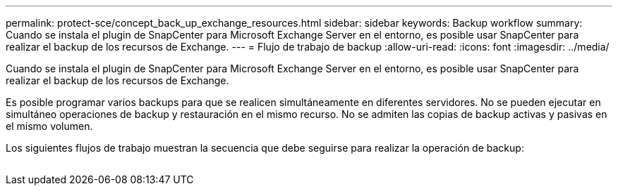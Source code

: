 ---
permalink: protect-sce/concept_back_up_exchange_resources.html 
sidebar: sidebar 
keywords: Backup workflow 
summary: Cuando se instala el plugin de SnapCenter para Microsoft Exchange Server en el entorno, es posible usar SnapCenter para realizar el backup de los recursos de Exchange. 
---
= Flujo de trabajo de backup
:allow-uri-read: 
:icons: font
:imagesdir: ../media/


[role="lead"]
Cuando se instala el plugin de SnapCenter para Microsoft Exchange Server en el entorno, es posible usar SnapCenter para realizar el backup de los recursos de Exchange.

Es posible programar varios backups para que se realicen simultáneamente en diferentes servidores. No se pueden ejecutar en simultáneo operaciones de backup y restauración en el mismo recurso. No se admiten las copias de backup activas y pasivas en el mismo volumen.

Los siguientes flujos de trabajo muestran la secuencia que debe seguirse para realizar la operación de backup:

image:../media/sce_backup_workflow.gif[""]
